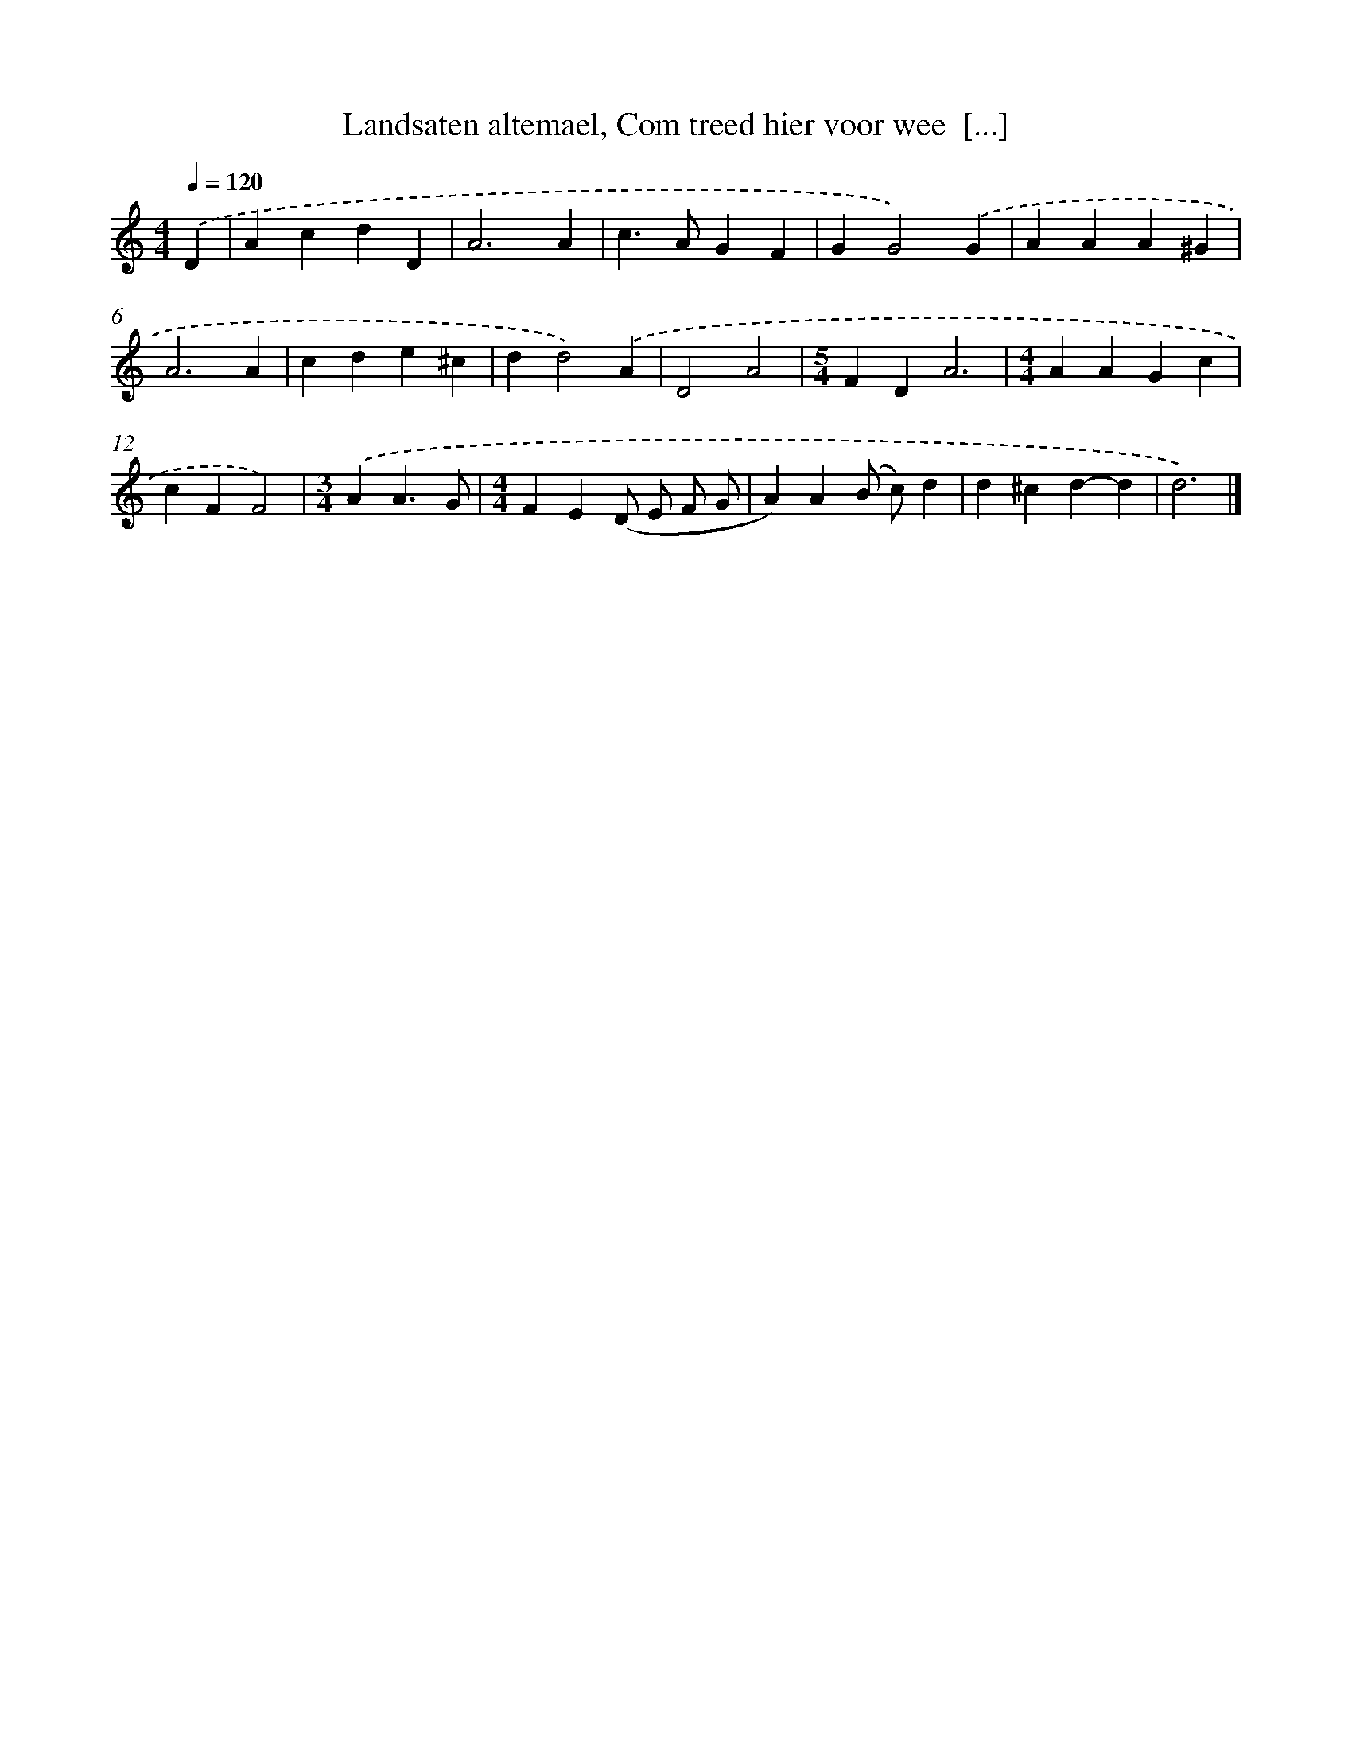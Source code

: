 X: 774
T: Landsaten altemael, Com treed hier voor wee  [...]
%%abc-version 2.0
%%abcx-abcm2ps-target-version 5.9.1 (29 Sep 2008)
%%abc-creator hum2abc beta
%%abcx-conversion-date 2018/11/01 14:35:36
%%humdrum-veritas 1023357157
%%humdrum-veritas-data 2414213481
%%continueall 1
%%barnumbers 0
L: 1/4
M: 4/4
Q: 1/4=120
K: C clef=treble
.('D [I:setbarnb 1]|
AcdD |
A3A |
c>AGF |
GG2).('G |
AAA^G |
A3A |
cde^c |
dd2).('A |
D2A2 |
[M:5/4]FDA3 |
[M:4/4]AAGc |
cFF2) |
[M:3/4].('AA3/G/ |
[M:4/4]FE(D/ E/ F/ G/ |
A)A(B/ c/)d |
d^cd-d |
d3) |]
